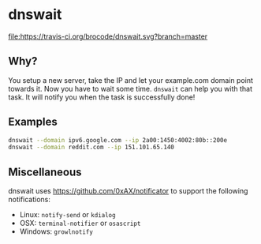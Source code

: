 * dnswait

  [[https://travis-ci.org/brocode/dnswait][file:https://travis-ci.org/brocode/dnswait.svg?branch=master]]

** Why?

  You setup a new server, take the IP and let your example.com domain point towards it. Now you have to wait some time.
  ~dnswait~ can help you with that task. It will notify you when the task is successfully done!

** Examples
  #+BEGIN_SRC bash
    dnswait --domain ipv6.google.com --ip 2a00:1450:4002:80b::200e
    dnswait --domain reddit.com --ip 151.101.65.140
  #+END_SRC

** Miscellaneous
  dnswait uses https://github.com/0xAX/notificator to support the following notifications:

  - Linux: ~notify-send~ or ~kdialog~
  - OSX: ~terminal-notifier~ or ~osascript~
  - Windows: ~growlnotify~
